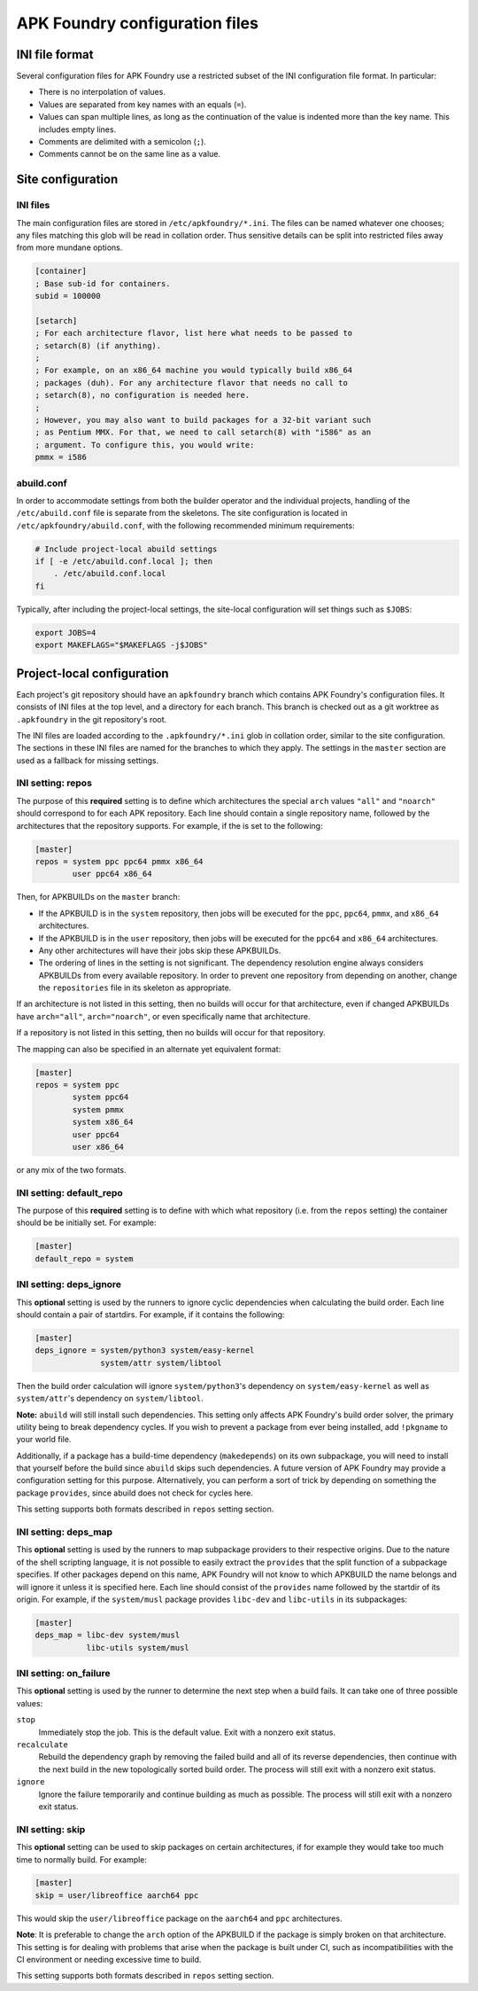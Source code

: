 *******************************
APK Foundry configuration files
*******************************

INI file format
---------------

Several configuration files for APK Foundry use a restricted subset of
the INI configuration file format. In particular:

* There is no interpolation of values.
* Values are separated from key names with an equals (``=``).
* Values can span multiple lines, as long as the continuation of the
  value is indented more than the key name. This includes empty lines.
* Comments are delimited with a semicolon (``;``).
* Comments cannot be on the same line as a value.

Site configuration
------------------

INI files
^^^^^^^^^

The main configuration files are stored in ``/etc/apkfoundry/*.ini``.
The files can be named whatever one chooses; any files matching this
glob will be read in collation order. Thus sensitive details can be
split into restricted files away from more mundane options.

.. code-block:: ini

    [container]
    ; Base sub-id for containers.
    subid = 100000

    [setarch]
    ; For each architecture flavor, list here what needs to be passed to
    ; setarch(8) (if anything).
    ;
    ; For example, on an x86_64 machine you would typically build x86_64
    ; packages (duh). For any architecture flavor that needs no call to
    ; setarch(8), no configuration is needed here.
    ;
    ; However, you may also want to build packages for a 32-bit variant such
    ; as Pentium MMX. For that, we need to call setarch(8) with "i586" as an
    ; argument. To configure this, you would write:
    pmmx = i586

abuild.conf
^^^^^^^^^^^

In order to accommodate settings from both the builder operator and the
individual projects, handling of the ``/etc/abuild.conf`` file is
separate from the skeletons. The site configuration is located in
``/etc/apkfoundry/abuild.conf``, with the following recommended minimum
requirements:

.. code-block:: shell

    # Include project-local abuild settings
    if [ -e /etc/abuild.conf.local ]; then
        . /etc/abuild.conf.local
    fi

Typically, after including the project-local settings, the site-local
configuration will set things such as ``$JOBS``:

.. code-block:: shell

    export JOBS=4
    export MAKEFLAGS="$MAKEFLAGS -j$JOBS"

Project-local configuration
---------------------------

Each project's git repository should have an ``apkfoundry`` branch which
contains APK Foundry's configuration files. It consists of INI files at
the top level, and a directory for each branch. This branch is checked
out as a git worktree as ``.apkfoundry`` in the git repository's root.

The INI files are loaded according to the ``.apkfoundry/*.ini`` glob in
collation order, similar to the site configuration. The sections in
these INI files are named for the branches to which they apply. The
settings in the ``master`` section are used as a fallback for missing
settings.

INI setting: repos
^^^^^^^^^^^^^^^^^^

The purpose of this **required** setting is to define which
architectures the special ``arch`` values ``"all"`` and ``"noarch"``
should correspond to for each APK repository. Each line should contain a
single repository name, followed by the architectures that the
repository supports. For example, if the is set to the following:

.. code-block:: ini

    [master]
    repos = system ppc ppc64 pmmx x86_64
            user ppc64 x86_64

Then, for APKBUILDs on the ``master`` branch:

* If the APKBUILD is in the ``system`` repository, then jobs will be
  executed for the ``ppc``, ``ppc64``, ``pmmx``, and ``x86_64``
  architectures.
* If the APKBUILD is in the ``user`` repository, then jobs will be
  executed for the ``ppc64`` and ``x86_64`` architectures.
* Any other architectures will have their jobs skip these APKBUILDs.
* The ordering of lines in the setting is not significant. The
  dependency resolution engine always considers APKBUILDs from every
  available repository. In order to prevent one repository from
  depending on another, change the ``repositories`` file in its skeleton
  as appropriate.

If an architecture is not listed in this setting, then no builds will
occur for that architecture, even if changed APKBUILDs have
``arch="all"``, ``arch="noarch"``, or even specifically name that
architecture.

If a repository is not listed in this setting, then no builds will occur
for that repository.

The mapping can also be specified in an alternate yet equivalent format:

.. code-block:: ini

    [master]
    repos = system ppc
            system ppc64
            system pmmx
            system x86_64
            user ppc64
            user x86_64

or any mix of the two formats.

INI setting: default_repo
^^^^^^^^^^^^^^^^^^^^^^^^^^^

The purpose of this **required** setting is to define with which what
repository (i.e. from the ``repos`` setting) the container should be
be initially set. For example:

.. code-block:: ini

    [master]
    default_repo = system

INI setting: deps_ignore
^^^^^^^^^^^^^^^^^^^^^^^^

This **optional** setting is used by the runners to ignore cyclic
dependencies when calculating the build order. Each line should contain
a pair of startdirs. For example, if it contains the following:

.. code-block:: ini

    [master]
    deps_ignore = system/python3 system/easy-kernel
                  system/attr system/libtool

Then the build order calculation will ignore ``system/python3``'s
dependency on ``system/easy-kernel`` as well as ``system/attr``'s
dependency on ``system/libtool``.

**Note:** ``abuild`` will still install such dependencies. This setting
only affects APK Foundry's build order solver, the primary utility being
to break dependency cycles. If you wish to prevent a package from ever
being installed, add ``!pkgname`` to your world file.

Additionally, if a package has a build-time dependency (``makedepends``)
on its own subpackage, you will need to install that yourself before the
build since ``abuild`` skips such dependencies. A future version of APK
Foundry may provide a configuration setting for this purpose.
Alternatively, you can perform a sort of trick by depending on something
the package ``provides``, since abuild does not check for cycles here.

This setting supports both formats described in ``repos`` setting
section.

INI setting: deps_map
^^^^^^^^^^^^^^^^^^^^^

This **optional** setting is used by the runners to map subpackage
providers to their respective origins. Due to the nature of the shell
scripting language, it is not possible to easily extract the
``provides`` that the split function of a subpackage specifies. If other
packages depend on this name, APK Foundry will not know to which
APKBUILD the name belongs and will ignore it unless it is specified
here. Each line should consist of the ``provides`` name followed by the
startdir of its origin. For example, if the ``system/musl`` package
provides ``libc-dev`` and ``libc-utils`` in its subpackages:

.. code-block:: ini

   [master]
   deps_map = libc-dev system/musl
              libc-utils system/musl

INI setting: on_failure
^^^^^^^^^^^^^^^^^^^^^^^

This **optional** setting is used by the runner to determine the next
step when a build fails. It can take one of three possible values:

``stop``
    Immediately stop the job. This is the default value. Exit with a
    nonzero exit status.

``recalculate``
    Rebuild the dependency graph by removing the failed build and all of
    its reverse dependencies, then continue with the next build in the
    new topologically sorted build order. The process will still exit
    with a nonzero exit status.

``ignore``
    Ignore the failure temporarily and continue building as much as
    possible. The process will still exit with a nonzero exit status.

INI setting: skip
^^^^^^^^^^^^^^^^^

This **optional** setting can be used to skip packages on certain
architectures, if for example they would take too much time to normally
build. For example:

.. code-block:: ini

   [master]
   skip = user/libreoffice aarch64 ppc

This would skip the ``user/libreoffice`` package on the ``aarch64`` and
``ppc`` architectures.

**Note**: It is preferable to change the ``arch`` option of the APKBUILD
if the package is simply broken on that architecture. This setting is
for dealing with problems that arise when the package is built under CI,
such as incompatibilities with the CI environment or needing excessive
time to build.

This setting supports both formats described in ``repos`` setting
section.
